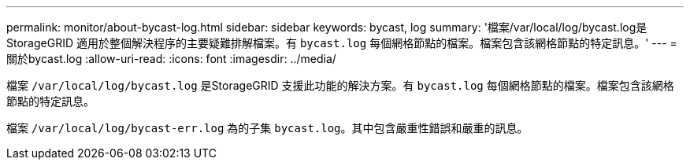 ---
permalink: monitor/about-bycast-log.html 
sidebar: sidebar 
keywords: bycast, log 
summary: '檔案/var/local/log/bycast.log是StorageGRID 適用於整個解決程序的主要疑難排解檔案。有 `bycast.log` 每個網格節點的檔案。檔案包含該網格節點的特定訊息。' 
---
= 關於bycast.log
:allow-uri-read: 
:icons: font
:imagesdir: ../media/


[role="lead"]
檔案 `/var/local/log/bycast.log` 是StorageGRID 支援此功能的解決方案。有 `bycast.log` 每個網格節點的檔案。檔案包含該網格節點的特定訊息。

檔案 `/var/local/log/bycast-err.log` 為的子集 `bycast.log`。其中包含嚴重性錯誤和嚴重的訊息。
